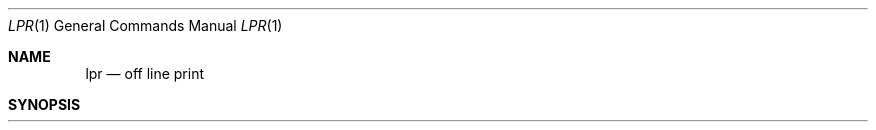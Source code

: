 .\" Copyright (c) 1980, 1990 The Regents of the University of California.
.\" All rights reserved.
.\"
.\" Redistribution and use in source and binary forms, with or without
.\" modification, are permitted provided that the following conditions
.\" are met:
.\" 1. Redistributions of source code must retain the above copyright
.\"    notice, this list of conditions and the following disclaimer.
.\" 2. Redistributions in binary form must reproduce the above copyright
.\"    notice, this list of conditions and the following disclaimer in the
.\"    documentation and/or other materials provided with the distribution.
.\" 3. All advertising materials mentioning features or use of this software
.\"    must display the following acknowledgement:
.\"	This product includes software developed by the University of
.\"	California, Berkeley and its contributors.
.\" 4. Neither the name of the University nor the names of its contributors
.\"    may be used to endorse or promote products derived from this software
.\"    without specific prior written permission.
.\"
.\" THIS SOFTWARE IS PROVIDED BY THE REGENTS AND CONTRIBUTORS ``AS IS'' AND
.\" ANY EXPRESS OR IMPLIED WARRANTIES, INCLUDING, BUT NOT LIMITED TO, THE
.\" IMPLIED WARRANTIES OF MERCHANTABILITY AND FITNESS FOR A PARTICULAR PURPOSE
.\" ARE DISCLAIMED.  IN NO EVENT SHALL THE REGENTS OR CONTRIBUTORS BE LIABLE
.\" FOR ANY DIRECT, INDIRECT, INCIDENTAL, SPECIAL, EXEMPLARY, OR CONSEQUENTIAL
.\" DAMAGES (INCLUDING, BUT NOT LIMITED TO, PROCUREMENT OF SUBSTITUTE GOODS
.\" OR SERVICES; LOSS OF USE, DATA, OR PROFITS; OR BUSINESS INTERRUPTION)
.\" HOWEVER CAUSED AND ON ANY THEORY OF LIABILITY, WHETHER IN CONTRACT, STRICT
.\" LIABILITY, OR TORT (INCLUDING NEGLIGENCE OR OTHERWISE) ARISING IN ANY WAY
.\" OUT OF THE USE OF THIS SOFTWARE, EVEN IF ADVISED OF THE POSSIBILITY OF
.\" SUCH DAMAGE.
.\"
.\"     @(#)lpr.1	6.8 (Berkeley) 03/13/91
.\"
.Dd 
.Dt LPR 1
.Os BSD 4
.Sh NAME
.Nm lpr
.Nd off line print
.Sh SYNOPSIS
.Nm lpr
.Oo
.Op Fl P Ar printer
.Op Fl \&# Ar num
.Oo
.Op Fl C Ar class
.Op Fl J Ar job
.Op Fl T Ar title
.Op Fl U Ar user
.Op Fl i Op Ar numcols
.Op Fl 1234 Ar font
.Oo
.Op Fl w Ar num
.Oo
.Op Fl cdfghlnmprstv
.Op Ar name ...
.Oo
.Sh DESCRIPTION
.Nm Lpr
uses a spooling daemon to print the named files when facilities
become available.  If no names appear, the standard input is assumed.
.Pp
The following single letter options are used to notify the line printer
spooler that the files are not standard text files. The spooling daemon will
use the appropriate filters to print the data accordingly.
.Tw Fl
.Tp Fl c
The files are assumed to contain data produced by
.Xr cifplot 1
.Tp Fl d
The files are assumed to contain data from
.Em tex
(DVI format from Stanford).
.Tp Fl f
Use a filter which interprets the first character of each line as a
standard FORTRAN carriage control character.
.Tp Fl g
The files are assumed to contain standard plot data as produced by the
.Xr plot
routines (see also
.Xr plot
for the filters used by the printer spooler).
.Tp Fl l
Use a filter which allows control characters to be printed and suppresses
page breaks.
.Tp Fl n
The files are assumed to contain data from
.Em ditroff
(device independent troff).
.Tp Fl p
Use
.Xr pr  1
to format the files (equivalent to
.Em print  ) .
.Tp Fl t
The files are assumed to contain data from
.Xr troff  1
(cat phototypesetter commands).
.Tp Fl v
The files are assumed to contain a raster image for devices like the
Benson Varian.
.Tp
.Pp
These options apply to the handling of
the print job:
.Tw Fl
.Tp Fl P
Force output to a specific printer.  Normally,
the default printer is used (site dependent), or the value of the
environment variable
.Ev PRINTER
is used.
.Tp Fl h
Suppress the printing of the burst page.
.Tp Fl m
Send mail upon completion.
.Tp Fl r
Remove the file upon completion of spooling or upon completion of
printing (with the
.Fl s
option).
.Tp Fl s
Use symbolic links.  Usually files are copied to the spool directory.
The
.Fl s
option will use
.Xr symlink  2
to link data files rather than trying to copy them so large files can be
printed.  This means the files should
not be modified or removed until they have been printed.
.Tp
.Pp
The remaining options apply to copies, the page display, and headers:
.Tw Fl
.Tc Fl \&#
.Ar num
.Cx
The quantity
.Ar num
is the number of copies desired of each file named.  For example,
.Pp
.Dl lpr \-#3 foo.c bar.c more.c
.Pp
would result in 3 copies of the file foo.c, followed by 3 copies
of the file bar.c, etc.  On the other hand,
.Pp
.Dl cat foo.c bar.c more.c \&| lpr \-#3
.Pp
will give three copies of the concatenation of the files. Often
a site will disable this feature to encourage use of a photocopier
instead.
.Tc Fl
.Op Cm 1234
.Ws
.Ar font
.Cx
Specifies a
.Ar font
to be mounted on font position
.Ar i  .
The daemon
will construct a
.Li .railmag
file referencing
the font pathname.
.Tc Fl C
.Ws
.Ar class
.Cx
Job classification
to use on the burst page.  For example,
.Pp
.Dl lpr \-C EECS foo.c
.Pp
causes the system name (the name returned by
.Xr hostname  1  )
to be replaced on the burst page by EECS,
and the file foo.c to be printed.
.Tc Fl J
.Ws
.Ar job
.Cx
Job name to print on the burst page.
Normally, the first file's name is used.
.Tc Fl T
.Ws
.Ar title
.Cx
Title name for
.Xr pr  1 ,
instead of the file name.
.Tc Fl U
.Ws
.Ar user
.Cx
User name to print on the burst page,
also for accounting purposes.
This option is only honored if the real user-id is daemon
(or that specified in the printcap file instead of daemon),
and is intended for those instances where print filters wish to requeue jobs.
.Tc Fl i
.Ws
.Op numcols
.Cx
The output is indented. If the next argument
is numeric
.Pf \&( Ar numcols ) ,
it is used as the number of blanks to be printed before each
line; otherwise, 8 characters are printed.
.Tc Fl w
.Ar num
.Cx
Uses
.Ar num
as the page width for
.Xr pr 1 .
.Tp
.Sh ENVIRONMENT
If the following environment variable exists, it is used by
.Nm lpr :
.Tw Fl
.Tp Ev PRINTER
Specifies an alternate default printer.
.Tp
.Sh FILES
.Dw /var/spool/output/*/tf*
.Di L
.Dp Pa /etc/passwd
personal identification
.Dp Pa /etc/printcap
printer capabilities data base
.Dp Pa /usr/sbin/lpd*
line printer daemons
.Dp Pa /var/spool/output/*
directories used for spooling
.Dp Pa /var/spool/output/*/cf*
daemon control files
.Dp Pa /var/spool/output/*/df*
data files specified in "cf" files
.Dp Pa /var/spool/output/*/tf*
temporary copies of "cf" files
.Dp
.Sh SEE ALSO
.Xr lpq 1 ,
.Xr lprm 1 ,
.Xr pr 1 ,
.Xr symlink 2 ,
.Xr printcap 5 ,
.Xr lpc 8 ,
.Xr lpd 8
.Sh HISTORY
.Nm Lpr
appeared in 3 BSD.
.Sh DIAGNOSTICS
If you try to spool too large a file, it will be truncated.
.Nm Lpr
will object to printing binary files.
If a user other than root prints a file and spooling is disabled,
.Nm lpr
will print a message saying so and will not put jobs in the queue.
If a connection to
.Xr lpd 1
on the local machine cannot be made,
.Nm lpr
will say that the daemon cannot be started.
Diagnostics may be printed in the daemon's log file
regarding missing spool files by
.Xr lpd 1 .
.Sh BUGS
Fonts for
.Xr troff 1
and
.Xr tex
reside on the host with the printer. It is currently not possible to
use local font libraries.
